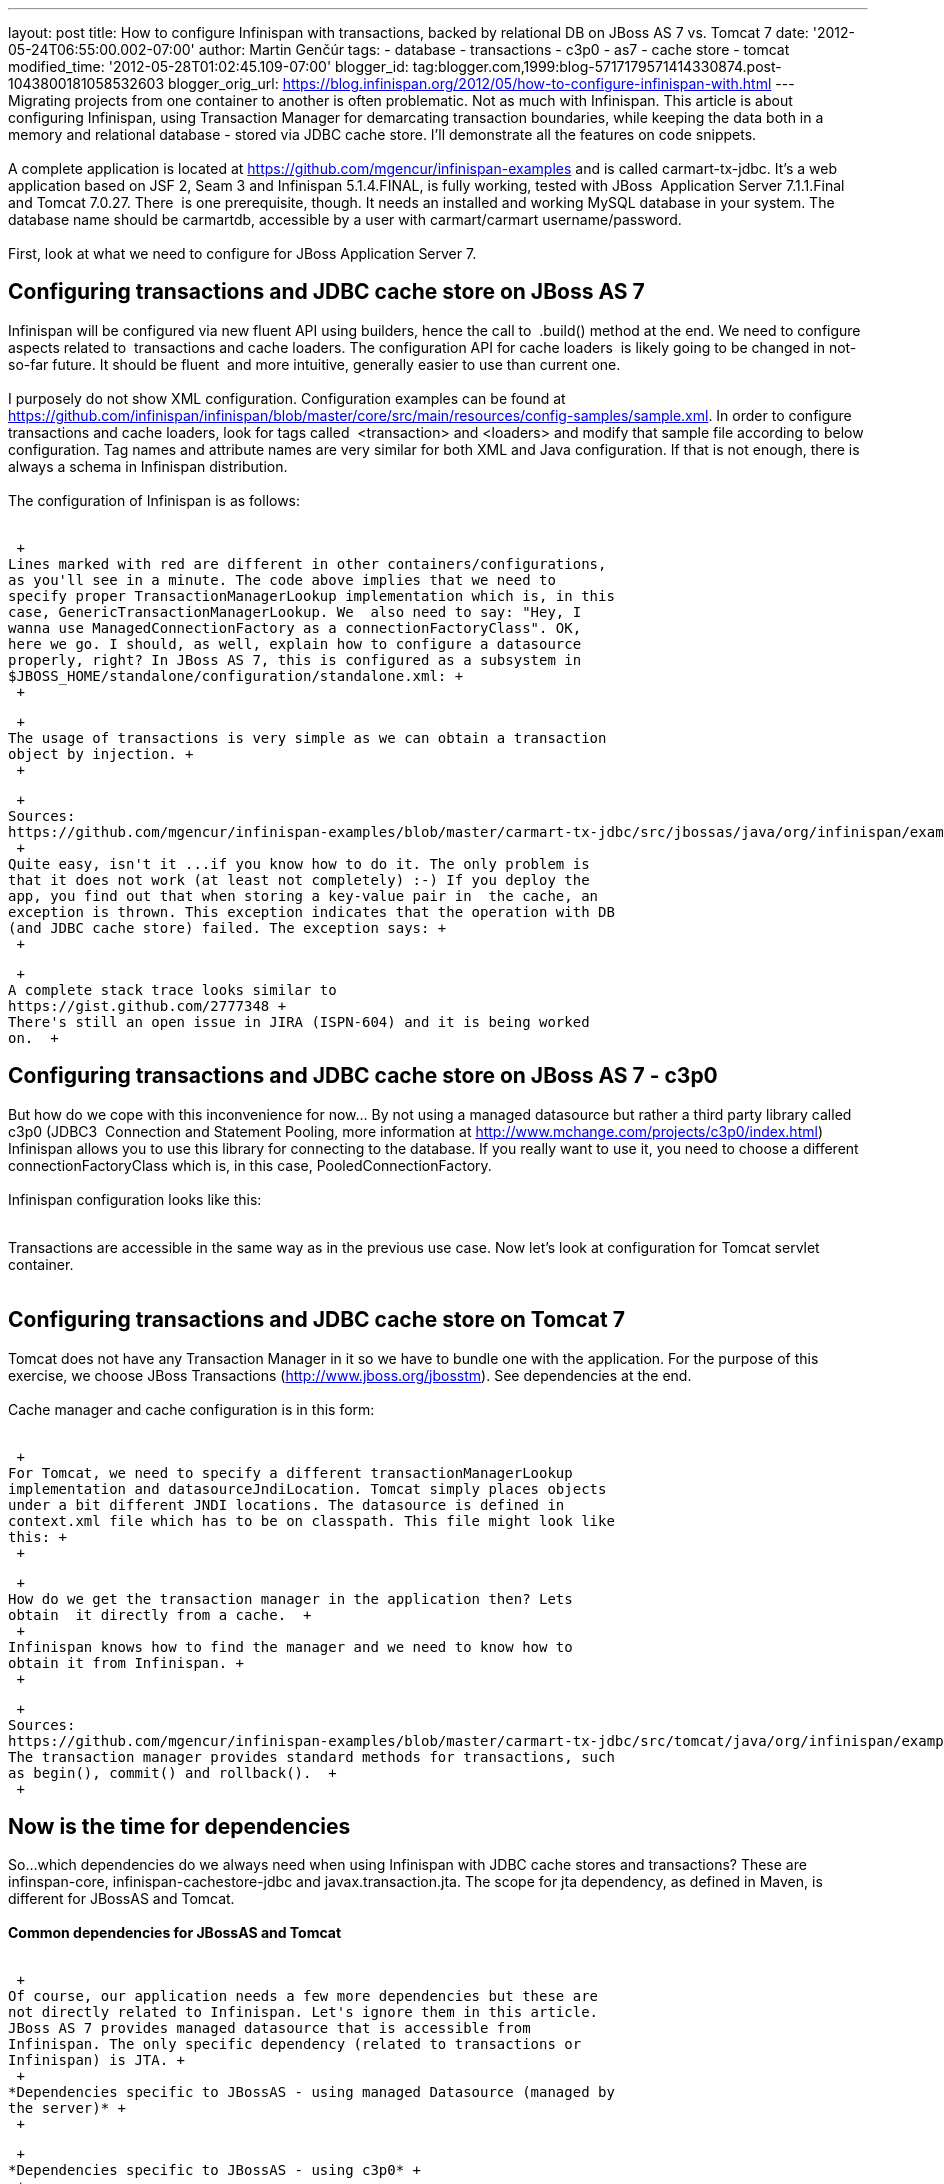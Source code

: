 ---
layout: post
title: How to configure Infinispan with transactions, backed by relational DB on JBoss
  AS 7 vs. Tomcat 7
date: '2012-05-24T06:55:00.002-07:00'
author: Martin Genčúr
tags:
- database
- transactions
- c3p0
- as7
- cache store
- tomcat
modified_time: '2012-05-28T01:02:45.109-07:00'
blogger_id: tag:blogger.com,1999:blog-5717179571414330874.post-1043800181058532603
blogger_orig_url: https://blog.infinispan.org/2012/05/how-to-configure-infinispan-with.html
---
 +
Migrating projects from one container to another is often problematic.
Not as much with Infinispan. This article is about configuring
Infinispan, using Transaction Manager for demarcating transaction
boundaries, while keeping the data both in a memory and relational
database - stored via JDBC cache store. I'll demonstrate all the
features on code snippets.  +
 +
A complete application is located at
https://github.com/mgencur/infinispan-examples and is called
carmart-tx-jdbc. It's a web application based on JSF 2, Seam 3 and
Infinispan 5.1.4.FINAL, is fully working, tested with JBoss  Application
Server 7.1.1.Final and Tomcat 7.0.27. There  is one prerequisite,
though. It needs an installed and working MySQL database in your system.
The database name should be carmartdb, accessible by a user with
carmart/carmart username/password. +
  +
First, look at what we need to configure for JBoss Application Server
7.  +

== Configuring transactions and JDBC cache store on JBoss AS 7 

Infinispan will be configured via new fluent API using builders, hence
the call to  .build() method at the end. We need to configure aspects
related to  transactions and cache loaders. The configuration API for
cache loaders  is likely going to be changed in not-so-far future. It
should be fluent  and more intuitive, generally easier to use than
current one.  +
 +
I purposely do not show XML configuration. Configuration examples can be
found at
https://github.com/infinispan/infinispan/blob/master/core/src/main/resources/config-samples/sample.xml.
In order to configure transactions and cache loaders, look for tags
called  <transaction> and <loaders> and modify that sample file
according to below configuration. Tag names and attribute names are very
similar for both XML and Java configuration. If that is not enough,
there is always a schema in Infinispan distribution. +
 +
The configuration of Infinispan is as follows:  +
 +

 +
Lines marked with red are different in other containers/configurations,
as you'll see in a minute. The code above implies that we need to
specify proper TransactionManagerLookup implementation which is, in this
case, GenericTransactionManagerLookup. We  also need to say: "Hey, I
wanna use ManagedConnectionFactory as a connectionFactoryClass". OK,
here we go. I should, as well, explain how to configure a datasource
properly, right? In JBoss AS 7, this is configured as a subsystem in
$JBOSS_HOME/standalone/configuration/standalone.xml: +
 +

 +
The usage of transactions is very simple as we can obtain a transaction
object by injection. +
 +

 +
Sources:
https://github.com/mgencur/infinispan-examples/blob/master/carmart-tx-jdbc/src/jbossas/java/org/infinispan/examples/carmart/session/CarManager.java +
 +
Quite easy, isn't it ...if you know how to do it. The only problem is
that it does not work (at least not completely) :-) If you deploy the
app, you find out that when storing a key-value pair in  the cache, an
exception is thrown. This exception indicates that the operation with DB
(and JDBC cache store) failed. The exception says: +
 +

 +
A complete stack trace looks similar to
https://gist.github.com/2777348 +
There's still an open issue in JIRA (ISPN-604) and it is being worked
on.  +

== Configuring transactions and JDBC cache store on JBoss AS 7 - c3p0

But how do we cope with this inconvenience for now... By not using a
managed datasource but rather a third party library called c3p0 (JDBC3 
Connection and Statement Pooling, more information at
http://www.mchange.com/projects/c3p0/index.html) Infinispan allows you
to use this library for connecting to the database. If you really want
to use it, you need to choose a different connectionFactoryClass which
is, in this case, PooledConnectionFactory. +
 +
Infinispan configuration looks like this: +
 +

Transactions are accessible in the same way as in the previous use case.
Now let's look at configuration for Tomcat servlet container.  +
 +

== Configuring transactions and JDBC cache store on Tomcat 7

Tomcat does not have any Transaction Manager in it so we have to bundle
one with the application. For the purpose of this exercise, we choose
JBoss Transactions (http://www.jboss.org/jbosstm). See dependencies at
the end. +
 +
Cache manager and cache configuration is in this form: +
 +

 +
For Tomcat, we need to specify a different transactionManagerLookup
implementation and datasourceJndiLocation. Tomcat simply places objects 
under a bit different JNDI locations. The datasource is defined in
context.xml file which has to be on classpath. This file might look like
this: +
 +

 +
How do we get the transaction manager in the application then? Lets
obtain  it directly from a cache.  +
 +
Infinispan knows how to find the manager and we need to know how to
obtain it from Infinispan. +
 +

 +
Sources:
https://github.com/mgencur/infinispan-examples/blob/master/carmart-tx-jdbc/src/tomcat/java/org/infinispan/examples/carmart/session/CarManager.java
The transaction manager provides standard methods for transactions, such
as begin(), commit() and rollback().  +
 +

== *Now is the time for dependencies*

So...which dependencies do we always need when using Infinispan with
JDBC cache stores and transactions? These are infinspan-core,
infinispan-cachestore-jdbc and javax.transaction.jta. The scope for jta
dependency, as defined in Maven, is different for JBossAS and Tomcat. +
 +
*Common dependencies for JBossAS and Tomcat* +
 +

 +
Of course, our application needs a few more dependencies but these are
not directly related to Infinispan. Let's ignore them in this article.
JBoss AS 7 provides managed datasource that is accessible from
Infinispan. The only specific dependency (related to transactions or
Infinispan) is JTA. +
 +
*Dependencies specific to JBossAS - using managed Datasource (managed by
the server)* +
 +

 +
*Dependencies specific to JBossAS - using c3p0* +
 +

 +
Yes, you need to bundle also MySQL connector. On the other hand, for
Tomcat use case and JBossAS with managed datasource, this jar file needs
do be deployed to the server separately. For Tomcat, do this simply by
copying the jar file to $TOMCAT_HOME/lib.  For JBoss AS 7, copy the jar
file into $JBOSS_HOME/standalone/deployments. +
 +
*Dependencies specific to Tomcat - using JBoss Transactions* +
 +

 +
That's it. I hope you've found this article helpful. Any feedback is
welcome, especially the positive one :-) If you find any problem with
the  application, feel free to comment here or participate in Infinispan
forums (http://www.jboss.org/infinispan/forums). +
 +
Martin
